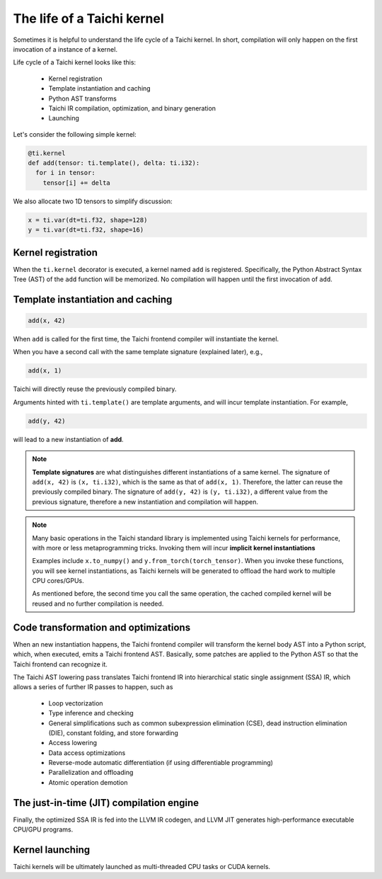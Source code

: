 The life of a Taichi kernel
===============================================

Sometimes it is helpful to understand the life cycle of a Taichi kernel. In short, compilation will only happen on the first invocation of a instance of a kernel.

Life cycle of a Taichi kernel looks like this:

 - Kernel registration
 - Template instantiation and caching
 - Python AST transforms
 - Taichi IR compilation, optimization, and binary generation
 - Launching

Let's consider the following simple kernel:

.. code-block:: python

  @ti.kernel
  def add(tensor: ti.template(), delta: ti.i32):
    for i in tensor:
      tensor[i] += delta


We also allocate two 1D tensors to simplify discussion:

.. code-block:: python

  x = ti.var(dt=ti.f32, shape=128)
  y = ti.var(dt=ti.f32, shape=16)


Kernel registration
---------------------------------------
When the ``ti.kernel`` decorator is executed, a kernel named ``add`` is registered. Specifically, the
Python Abstract Syntax Tree (AST) of the ``add`` function will be memorized.
No compilation will happen until the first invocation of ``add``.


Template instantiation and caching
---------------------------------------

.. code-block:: python

  add(x, 42)

When ``add`` is called for the first time, the Taichi frontend compiler will instantiate the kernel.

When you have a second call with the same template signature (explained later), e.g.,

.. code-block:: python

  add(x, 1)

Taichi will directly reuse the previously compiled binary.

Arguments hinted with ``ti.template()`` are template arguments, and will incur template instantiation. For example,

.. code-block:: python

  add(y, 42)

will lead to a new instantiation of **add**.

.. note::
  **Template signatures** are what distinguishes different instantiations of a same kernel.
  The signature of ``add(x, 42)`` is ``(x, ti.i32)``, which is the same as that of ``add(x, 1)``. Therefore, the latter can reuse the previously compiled binary.
  The signature of ``add(y, 42)`` is ``(y, ti.i32)``, a different value from the previous signature, therefore a new instantiation and compilation will happen.

.. note::

  Many basic operations in the Taichi standard library is implemented using Taichi kernels for performance,
  with more or less metaprogramming tricks. Invoking them will incur **implicit kernel instantiations**

  Examples include ``x.to_numpy()`` and ``y.from_torch(torch_tensor)``. When you invoke these functions,
  you will see kernel instantiations, as Taichi kernels will be generated to offload the hard work to multiple CPU cores/GPUs.

  As mentioned before, the second time you call the same operation, the cached compiled kernel will be reused and no further compilation is needed.

Code transformation and optimizations
---------------------------------------

When an new instantiation happens, the Taichi frontend compiler will transform the kernel body AST
into a Python script, which, when executed, emits a Taichi frontend AST.
Basically, some patches are applied to the Python AST so that the Taichi frontend can recognize it.

The Taichi AST lowering pass translates Taichi frontend IR into hierarchical static single assignment (SSA) IR,
which allows a series of further IR passes to happen, such as

 - Loop vectorization
 - Type inference and checking
 - General simplifications such as common subexpression elimination (CSE), dead instruction elimination (DIE), constant folding, and store forwarding
 - Access lowering
 - Data access optimizations
 - Reverse-mode automatic differentiation (if using differentiable programming)
 - Parallelization and offloading
 - Atomic operation demotion

The just-in-time (JIT) compilation engine
---------------------------------------

Finally, the optimized SSA IR is fed into the LLVM IR codegen, and LLVM JIT generates high-performance executable CPU/GPU programs.

Kernel launching
----------------

Taichi kernels will be ultimately launched as multi-threaded CPU tasks or CUDA kernels.
